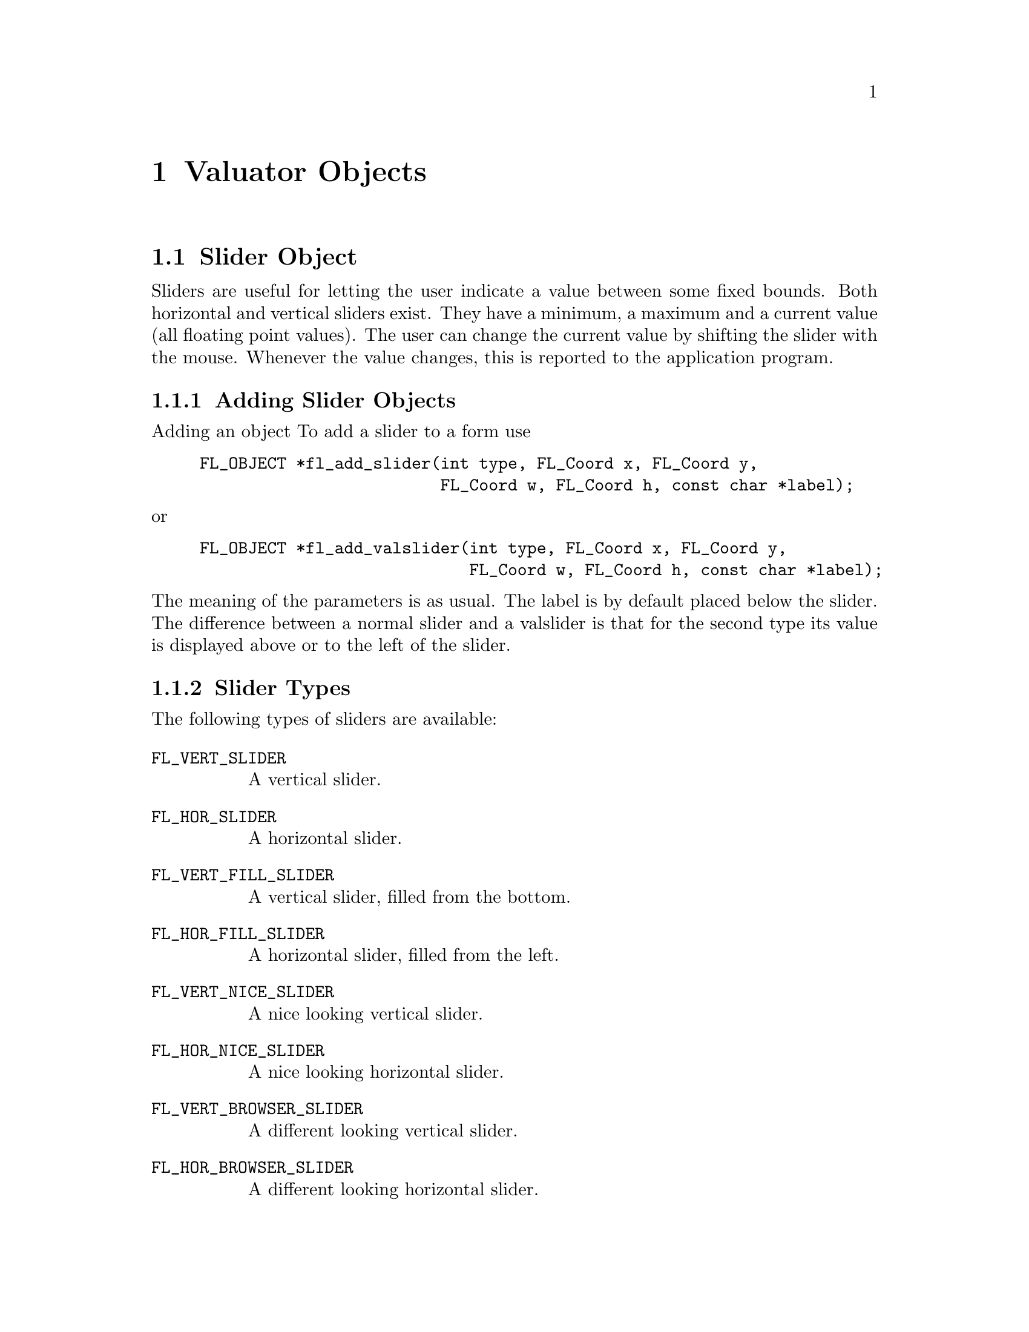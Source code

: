 @node Part III Valuator Objects
@chapter Valuator Objects

@ifnottex

@menu
* Slider Object:      Slider Object
* Scrollbar Object:   Scrollbar Object
* Dial Object:        Dial Object
* Positioner Object:  Positioner Object
* Counter Object:     Counter Object
* Thumbwheel Object:  Thumbwheel Object
@end menu

@end ifnottex


@node Slider Object
@section Slider Object

Sliders are useful for letting the user indicate a value between some
fixed bounds. Both horizontal and vertical sliders exist. They have a
minimum, a maximum and a current value (all floating point values).
The user can change the current value by shifting the slider with the
mouse. Whenever the value changes, this is reported to the application
program.

@ifnottex

@menu
* Adding Slider Objects:   Adding Slider Objects
* Slider Types:            Slider Types
* Slider Interaction:      Slider Interaction
* Other Slider Routines:   Other Slider Routines
* Slider Attributes:       Slider Attributes
* Remarks:                 Slider Remarks
@end menu

@end ifnottex


@node Adding Slider Objects
@subsection Adding Slider Objects

Adding an object To add a slider to a form use
@findex fl_add_slider()
@example
FL_OBJECT *fl_add_slider(int type, FL_Coord x, FL_Coord y,
                         FL_Coord w, FL_Coord h, const char *label);
@end example
@noindent
or
@findex fl_add_valslider()
@example
FL_OBJECT *fl_add_valslider(int type, FL_Coord x, FL_Coord y,
                            FL_Coord w, FL_Coord h, const char *label);
@end example
@noindent
The meaning of the parameters is as usual. The label is by default
placed below the slider. The difference between a normal slider and a
valslider is that for the second type its value is displayed above or
to the left of the slider.


@node Slider Types
@subsection Slider Types

The following types of sliders are available:
@table @code
@tindex @code{FL_VERT_SLIDER}
@item FL_VERT_SLIDER
A vertical slider.
@tindex @code{FL_HOR_SLIDER}
@item FL_HOR_SLIDER
A horizontal slider.
@tindex @code{FL_VERT_FILL_SLIDER}
@item FL_VERT_FILL_SLIDER
A vertical slider, filled from the bottom.
@tindex @code{FL_HOR_FILL_SLIDER}
@item FL_HOR_FILL_SLIDER
A horizontal slider, filled from the left.
@tindex @code{FL_VERT_NICE_SLIDER}
@item FL_VERT_NICE_SLIDER
A nice looking vertical slider.
@tindex @code{FL_HOR_NICE_SLIDER}
@item FL_HOR_NICE_SLIDER
A nice looking horizontal slider.
@tindex @code{FL_VERT_BROWSER_SLIDER}
@item FL_VERT_BROWSER_SLIDER
A different looking vertical slider.
@tindex @code{FL_HOR_BROWSER_SLIDER}
@item FL_HOR_BROWSER_SLIDER
A different looking horizontal slider.
@end table


@node Slider Interaction
@subsection Slider Interaction

Whenever the user changes the value of the slider using the mouse, the
slider is returned (or the associated callback function is called) by
the interaction routines. The slider position is changed by moving the
mouse inside the slider area. For fine control, hold down the left or
right @code{<Shift>} key while moving the slider. Depending on the
object size (pixels) and the slider value range, dragging the sliding
bar might not always get the value you want, even with the
@code{<Shift>} fine control, if the range is larger than the number of
pixels (for example, if you use 100 pixels to represent 150 values, no
matter how you control the motion, you will not get all the values).
In these situations, you should use the right or middle mouse button
with appropriate increments (see @code{fl_set_slider_increment()}
below). The interaction with increment is that it updates the value
first (as opposed to reading off the pixel position) then maps the
value back into pixel position, thus all values of multiples of the
increments are obtainable.

In some applications you might not want the slider to be returned all
the time. To change the default, call the following routine:
@findex fl_set_slider_return()
@example
void fl_set_slider_return(FL_OBJECT *obj, int when)
@end example
@noindent
where the parameter @code{when} can be one of the four values:
@table @code
@tindex @code{FL_RETURN_END_CHANGED}
@item FL_RETURN_END_CHANGED
Return at end (mouse release) if value is changed (since last return).
@tindex @code{FL_RETURN_CHANGED}
@item FL_RETURN_CHANGED
Return whenever the slider value is changed.
@tindex @code{FL_RETURN_END}
@item FL_RETURN_END
Return at end (mouse release) regardless if the value is changed or
not.
@tindex @code{FL_RETURN_ALWAYS}
@item FL_RETURN_ALWAYS
return all the time. Usually not very useful.
@end table

See the demo program @file{objreturn.c} for an example use of this.


@node Other Slider Routines
@subsection Other Slider Routines

To change the value and bounds of a slider use the following routines
@findex fl_set_slider_value()
@findex fl_set_slider_bounds()
@example
void fl_set_slider_value(FL_OBJECT *obj, double val);
void fl_set_slider_bounds(FL_OBJECT *obj, double min, double max);
@end example
@noindent
By default, the minimum value for a slider is 0.0, the maximum is 1.0
and the value is 0.5. For vertical sliders the slider position for the
minimum value is at the left, for horizontal sliders at the top of the
slider. By setting @code{nin} to a larger value than @code{max} in a
call of @code{fl_set_slider_bounds()} this can be reversed.

If in a call of @code{fl_set_slider_bounds()} the actual value of a
slider isn't within the range of the new bounds, it's value gets
adjusted to the nearest limit. When the requested new slider value in
a call of @code{fl_set_slider_value()} is outside the range of bounds
it gets adjusted to the nearest boundary value.

To obtain the current value or bounds of a slider use
@findex fl_get_slider_value()
@example
double fl_get_slider_value(FL_OBJECT *obj);
void fl_get_slider_bounds(FL_OBJECT *obj, double *min, double *max);
@end example

In a number of situations you may like slider values to be rounded to
some values, e.g. to integer values. To this end use the routine
@findex fl_set_slider_step()
@example
void fl_set_slider_step(FL_OBJECT *obj, double step);
@end example
@noindent
After this call slider values will be rounded to multiples of @code{step}.
Use the value 0.0 for @code{step} to switch off rounding.

By default, if the mouse is pressed below or above the the sliding
bar, the sliding bar jumps to the location where the mouse got pressed.
You can, however, use the following routine to change this default so
the jumps are made is discrete increments:
@findex fl_set_slider_increment()
@example
void fl_set_slider_increment(FL_OBJECT *obj, double lj, double rj);
@end example
@noindent
where @code{lj} indicates how much to jump if the left mouse button is
pressed and @code{rj} indicates how much to increment if right/middle
mouse buttons pressed. This routine can be used if finer control of
the slider value is needed or to assign different meanings to different
mouse buttons. For example, for the slider in the browser class, the
left mouse jump is made to be one page and right jump is made to be
one line.

To obtain the current increment, use the following routine
@findex fl_get_slider_increment()
@example
void fl_get_slider_increment(FL_OBJECT *obj, double *lj, double *rj);
@end example


@node Slider Attributes
@subsection Slider Attributes

Never use @code{FL_NO_BOX} as the boxtype for a slider. For
@code{FL_VERT_NICE_SLIDER}s and @code{FL_HOR_NICE_SLIDER}s it's best
to use a @code{FL_FLAT_BOX} in the color of the background to get the
nicest effect.

The first color argument (@code{col1}) to @code{fl_set_object_color()}
controls the color of the background of the slider, the second
(@code{col2}) the color of the slider itself.

You can control the size of the slider inside the box using the routine
@findex fl_set_slider_size()
@example
void fl_set_slider_size(FL_OBJECT *obj, double size);
@end example
@noindent
@code{size} should be a floating point value between 0.0 and 1.0. The
default is
@tindex @code{FL_SLIDER_WIDTH}
@code{FL_SLIDER_WIDTH}, which is 0.1 for regular sliders and 0.15 for
browser sliders. With a value for @code{size} of 1.0, the slider
covers the box completely and can no longer be moved. This function
does nothing if applied to sliders of type @code{NICE_SLIDER} and
@code{FILL_SLIDER}.

The routine
@findex fl_set_slider_precision()
@example
void fl_set_slider_precision(FL_OBJECT *obj, int prec);
@end example
@noindent
sets the precision with which the value of the slider is shown. This
only applies to sliders showing their value, i.e.@: valsliders.

By default, the value shown by a valslider is the slider value in
floating point format. You can override the default by registering a
filter function using the following routine
@findex fl_set_slider_filter()
@example
void fl_set_slider_filter(FL_OBJECT *obj,
                          const char *(*filter)(FL_OBJECT *,
                                                double value,
                                                int prec));
@end example
@noindent
where @code{value} and @code{prec} are the slider value and precision
respectively. The filter function @code{filter} should return a string
that is to be shown. The default filter is equivalent to the following
@example
const char *filter(FL_OBJECT *obj, double value, int prec) @{
    static char buf[32];

     sprintf(buf, "%.*f", prec, value);
     return buf;
@}
@end example

@node Slider Remarks
@subsection Remarks

See the demo program @file{demo05.c} for an example of the use of
sliders. See demo programs @file{sldsize.c} and @file{sliderall.c}
for the effect of setting slider sizes and the different types of
sliders.


@node Scrollbar Object
@section Scrollbar Object

Scrollbars are similar to sliders (as a matter of fact, scrollbars are
made with sliders and scrollbuttons), and useful in letting the user
indicate a value between some fixed bounds. Both horizontal and
vertical scrollbars exist. They have a minimum, maximum and current
value (all floating point values). The user can change this value by
dragging the sliding bar with the mouse or press the scroll buttons.
Whenever the value changes, it is reported to the application program
via the callback function.

@ifnottex

@menu
* Adding Scrollbar Objects:   Adding Scrollbar Objects
* Scrollbar Types:            Scrollbar Types
* Scrollbar Interaction:      Scrollbar Interaction
* Other Scrollbar Routines:   Other Scrollbar Routines
* Scrollbar Attributes:       Scrollbar Attributes
* Remarks:                    Scrollbar Remarks
@end menu

@end ifnottex


@node Adding Scrollbar Objects
@subsection Adding Scrollbar Objects

To add a scrollbar to a form use
@findex fl_add_scrollbar()
@example
FL_OBJECT *fl_add_scrollbar(int type, FL_Coord x, FL_Coord y,
                            FL_Coord w, FL_Coord h, const char *label);
@end example
@noindent
The meaning of the parameters is as usual. The label is by default
placed below the scrollbar.


@node Scrollbar Types
@subsection Scrollbar Types

The following types of scrollbar are available:
@table @code
@tindex @code{FL_VERT_SCROLLBAR}
@item FL_VERT_SCROLLBAR
A vertical scrollbar.
@tindex @code{FL_HOR_SCROLLBAR}
@item FL_HOR_SCROLLBAR
A horizontal scrollbar.
@tindex @code{FL_VERT_THIN_SCROLLBAR}
@item FL_VERT_THIN_SCROLLBAR
A different looking vertical scrollbar.
@tindex @code{FL_HOR_THIN_SCROLLBAR}
@item FL_HOR_THIN_SCROLLBAR
A different looking horizontal scrollbar.
@tindex @code{FL_VERT_NICE_SCROLLBAR}
@item FL_VERT_NICE_SCROLLBAR
A vertical scrollbar using @code{FL_NICE_SLIDER}.
@tindex @code{FL_HOR_NICE_SCROLLBAR}
@item FL_HOR_NICE_SCROLLBAR
A horizontal scrollbar using @code{FL_NICE_SLIDER}.
@tindex @code{FL_VERT_PLAIN_SCROLLBAR}
@item FL_VERT_PLAIN_SCROLLBAR
Similar to @code{FL_THIN_SCROLLBAR}.
@tindex @code{FL_HOR_PLAIN_SCROLLBAR}
@item FL_HOR_PLAIN_SCROLLBAR
Similar to @code{FL_THIN_SCROLLBAR}.
@end table


@node Scrollbar Interaction
@subsection Scrollbar Interaction

Whenever the user changes the value of the scrollbar using the mouse,
the scrollbar's callback is called. The scrollbar position is changed
by moving the mouse inside the scrollbar area. For fine control, hold
down the left or right @code{<Shift>} key while moving the slider.

In some applications you might not want the scrollbar to be returned
all the time. To change the default, call the following routine:
@findex fl_set_scrollbar_return()
@example
void fl_set_scrollbar_return(FL_OBJECT *obj, int when);
@end example
@noindent
where the parameter @code{when} can be one of the following four
values:
@table @code
@tindex @code{FL_RETURN_END_CHANGED}
@item FL_RETURN_END_CHANGED
Return at end (mouse release) if value is changed (since last return).
@tindex @code{FL_RETURN_CHANGED}
@item FL_RETURN_CHANGED
Return whenever the scrollbar value is changed.
@tindex @code{FL_RETURN_END}
@item FL_RETURN_END
Return at end (mouse release) regardless if the value is changed or
not.
@tindex @code{FL_RETURN_ALWAYS}
@item FL_RETURN_ALWAYS
Return all the time. Usually not very useful.
@end table

See demo program @file{objreturn.c} for an example use of this.


@node Other Scrollbar Routines
@subsection Other Scrollbar Routines

To change the value and bounds of a scrollbar use the following
routines:
@findex fl_set_scrollbar_value()
@findex fl_set_scrollbar_bounds()
@example
void fl_set_scrollbar_value(FL_OBJECT *obj, double val);
void fl_set_scrollbar_bounds(FL_OBJECT *obj, double min, double max);
@end example
By default, the minimum value for a slider is 0.0, the maximum is 1.0
and the value is 0.5. For vertical sliders the slider position for the
minimum value is at the left, for horizontal sliders at the top of the
slider. By setting @code{nin} to a larger value than @code{max} in a
call of @code{fl_set_slider_bounds()} this can be reversed.

If in a call of @code{fl_set_scrollbar_bounds()} the actual value of a
scrollbar isn't within the range of the new bounds, it's value gets
adjusted to the nearest limit. When the requested new scrollbar value
in a call of @code{fl_set_scrollbar_value()} is outside the range of
bounds it gets adjusted to the nearest boundary value.


To obtain the current value and bounds of a scrollbar use
@findex fl_get_scrollbar_value()
@findex fl_get_scrollbar_bounds()
@example
double fl_get_scrollbar_value(FL_OBJECT *obj);
void fl_get_scrollbar_bounds(FL_OBJECT *obj, double *min, double *max);
@end example

In a number of situations you would like scrollbar values to be
rounded to some values, e.g. to integer values. To this end use the
routine
@findex fl_set_scrollbar_step()
@example
void fl_set_scrollbar_step(FL_OBJECT *obj, double step);
@end example
@noindent
After this call the scrollbar values will be rounded to multiples of
@code{step}. Use the value 0.0 for @code{step} to switch off rounding.
This should not be confused with the increment/decrement value when
the scroll buttons are pressed. Use
@code{fl_set_scrollbar_increment()} to change the increment value.

By default, if the mouse is pressed below or above the the sliding
bar, the bar jumps to the location where the mouse is pressed. You
can, however, use the following routine to change this default so the
jumps are made is discrete increments:
@findex fl_set_scrollbar_increment()
@example
void fl_set_scrollbar_increment(FL_OBJECT *obj, double lj, double rj);
@end example
@noindent
where @code{lj} indicates how much to increment if the left mouse
button is pressed and @code{rj} indicates how much to jump if the
right/middle mouse button pressed. For example, for the scrollbar in
the browser class, the left mouse jump is made to be one page and
right/middle mouse jump is made to be one line. The increment
(decrement) value when the scrollbuttons are pressed is set to the
value of the right jump.

To obtain the current increment settings, use the following routine
@findex fl_get_scrollbar_increment()
@example
void fl_get_scrollbar_increment(FL_OBJECT *obj, double *lj, double *sj);
@end example


@node Scrollbar Attributes
@subsection Scrollbar Attributes

Never use @code{FL_NO_BOX} as the boxtype for a scrollbar. For
@code{FL_VERT_NICE_SCROLLBAR}s and @code{FL_HOR_NICE_SCROLLBAR}s it's
best to use a @code{FL_FLAT_BOX} boxtype in the color of the
background to get the nicest effect.

The first color argument (@code{col1} to @code{fl_set_object_color()}
controls the color of the background of the scrollbar, the second
(@code{col2}) the color of the sliding bar itself.

You can control the size of the sliding bar inside the box using the
routine
@findex fl_set_scrollbar_size()
@example
void fl_set_scrollbar_size(FL_OBJECT *obj, double size);
@end example
@noindent
@code{size} should be a value between 0.0 and 1.0. The default is
@tindex @code{FL_SLIDER_WIDTH}
@code{FL_SLIDER_WIDTH}, which is 0.15 for all scrollbars With
@code{size} set to 1.0, the scrollbar covers the box completely and
can no longer be moved. This function does nothing if applied to
scrollbars of type @code{FL_NICE_SCROLLBAR}.


@node Scrollbar Remarks
@subsection Remarks

See the demo program @file{scrollbar.c} for an example of the use of
scrollbars.


@node Dial Object
@section Dial Object

Dial objects are dials that the user can put in a particular position
using the mouse. They have a minimum, maximum and current value (all
floating point values). The user can change this value by turning the
dial with the mouse. Whenever the value changes, this is reported to
the application program.

@ifnottex

@menu
* Adding Dial Objects:    Adding Dial Objects
* Dial Types:             Dial Types
* Dial Interaction:       Dial Interaction
* Other Dial Routines:    Other Dial Routines
* Dial Attributes:        Dial Attributes
* Remarks:                Dial Remarks
@end menu

@end ifnottex


@node Adding Dial Objects
@subsection Adding Dial Objects

To add a dial to a form use
@findex fl_add_dial()
@example
FL_OBJECT *fl_add_dial(int type, FL_Coord x, FL_Coord y,
                       FL_Coord w, FL_Coord h, const char *label);
@end example
@noindent
The meaning of the parameters is as usual. The label is by default
placed below the dial.

@node Dial Types
@subsection Dial Types

The following types of dials are available:
@table @code
@tindex @code{FL_NORMAL_DIAL}
@item FL_NORMAL_DIAL
A dial with a knob indicating the position.
@tindex @code{FL_LINE_DIAL}
@item FL_LINE_DIAL
A dial with a line indicating the position.
@tindex @code{FL_FILL_DIAL}
@item FL_FILL_DIAL
The area between initial and current is filled.
@end table


@node Dial Interaction
@subsection Dial Interaction

By default, the dial value is returned to the application when the
user releases the mouse. It is possible to change this behavior using
the following routine
@findex fl_set_dial_return()
@example
void fl_set_dial_return(FL_OBJECT *obj, int when);
@end example
@noindent
where @code{when} can be one of the following
@table @code
@tindex @code{FL_RETURN_END_CHANGED}
@item FL_RETURN_END_CHANGED
Return at end (mouse release) and only if the dial value is changed.
This is the default setting.
@tindex @code{FL_RETURN_CHANGED}
@item FL_RETURN_CHANGED
Return whenever the dial value is changed.
@tindex @code{FL_RETURN_END}
@item FL_RETURN_END
Return at the end regardless if the dial value is changed or not.
@end table


@node Other Dial Routines
@subsection Other Dial Routines

To change the value of the dial and its bounds use
@findex fl_set_dial_value()
@findex fl_set_dial_bounds()
@example
void fl_set_dial_value(FL_OBJECT *obj, double val);
void fl_set_dial_bounds(FL_OBJECT *obj, double min, double max);
@end example
@noindent
By default, the minimum value is 0.0, the maximum is 1.0 and the value
is 0.5.

To obtain the current values of the dial and its bounds use
@findex fl_get_dial_value()
@findex fl_get_dial_bounds()
@example
double fl_get_dial_value(FL_OBJECT *obj);
void fl_get_dial_bounds(FL_OBJECT *obj, double *min, double *max);
@end example

Sometimes, it might be desirable to limit the angular range a dial can
take or choose an angle other than 0 to represent the minimum value.
For this purpose, use the following routine
@findex fl_set_dial_angles()
@example
void fl_set_dial_angles(FL_OBJECT *obj, double thetai, double thetaf)
@end example
@noindent
where @code{thetai} maps to the minimum value of the dial and
@code{thetaf} to its maximum value. The angles are relative to the
origin of the dial, which is by default at 6 o'clock and rotates
clock-wise. By default, the minimum angle is 0 and the maximum angle
is 360.

By default, crossing from 359.9 to 0 or from 0 to 359.9 is not
allowed. To allowing crossing over, use the following routine
@findex fl_set_dial_crossover()
@example
void fl_set_dial_crossover(FL_OBJECT *obj, int yes_no);
@end example
@noindent
where a true value for @code{yes_no} indicates that cross-over is
allowed.

In a number of situations you might want dial values to be rounded to
some values, e.g. to integer values. To this end use the routine
@findex fl_set_dial_step()
@example
void fl_set_dial_step(FL_OBJECT *obj, double step);
@end example
@noindent
After this call dial values will be rounded to multiples of
@code{step}. Use a value of 0.0 for @code{step} to switch off
rounding.

By default, clock-wise rotation increases the dial value. To change,
use the following routine
@findex fl_set_dial_direction()
@example
void fl_set_dial_direction(FL_OBJECT *obj, int dir);
@end example
@noindent
where @code{dir} can be either
@tindex @code{FL_DIAL_CCW}
@code{FL_DIAL_CCW} or
@tindex @code{FL_DIAL_CW}
@code{FL_DIAL_CW}.


@node Dial Attributes
@subsection Dial Attributes

You can use any boxtype you like, but the final dial face always
appears to be circular although certain correlation between the
requested boxtype and actual boxtype exists (for example,
@code{FL_FRAME_BOX} is translated into a circular frame box.)

The first color argument (@code{col1} to @code{fl_set_object_color()}
controls the color of the background of the dial, the second
@code{col2}) the color of the knob or the line or the fill color.


@node Dial Remarks
@subsection Remarks

The resolution of a dial is about 0.2 degrees, i.e., there are only
about 2000 steps per 360 degrees and, depending on the size of the
dial, it is typically less.

The dial is always drawn with a circular box. If you specify a
@code{FL_UP_BOX}, a @code{FL_OVAL3D_UPBOX} will be used.

See the demo programs @file{ldial.c}, @file{ndial.c} and
@file{fdial.c} for examples of the use of dials.


@node Positioner Object
@section Positioner Object

A positioner is an object in which the user can indicate a position
with an x- and a y-coordinate. It displays a box with a cross-hair
cursor in it. Clicking the mouse inside the box changes the position
of the cross-hair cursor and, hence, the x- and y-values.

@ifnottex

@menu
* Adding Positioner Objects:   Adding Positioner Objects
* Positioner Types:            Positioner Types
* Positioner Interaction:      Positioner Interaction
* Other Positioner Routines:   Other Positioner Routines
* Positioner Attributes:       Positioner Attributes
* Remarks:                     Positioners Remarks
@end menu

@end ifnottex


@node Adding Positioner Objects
@subsection Adding Positioner Objects

A positioner can be added to a form using the call
@findex fl_add_positioner()
@example
FL_OBJECT *fl_add_positioner(int type, FL_Coord x, FL_Coord y,
                             FL_Coord w, FL_Coord h, const char *label);
@end example
@noindent
The meaning of the parameters is as usual. The label is placed below
the box by default.


@node Positioner Types
@subsection Positioner Types

The following types of positioner exist:
@table @code
@tindex @code{FL_NORMAL_POSITIONER}
@item FL_NORMAL_POSITIONER
Cross-hair inside a box.
@tindex @code{FL_OVERLAY_POSITIONER}
@item FL_OVERLAY_POSITIONER
Cross-hair inside a transparent box (i.e.@{ drawn in in XOR mode).
@end table


@node Positioner Interaction
@subsection Positioner Interaction

The user changes the setting of the positioner using the mouse inside
the box. Whenever the values change, the object is returned by the
interaction routines.

In some applications you may only want the positioner to be returned
to the application program when the user releases the mouse, i.e., not
all the time. To achieve this call the routine
@findex fl_set_positioner_return()
@example
void fl_set_positioner_return(FL_OBJECT *obj, int always);
@end example
@noindent
Set @code{always} to 0 to achieve this goal.


@node Other Positioner Routines
@subsection Other Positioner Routines

To set the value of the positioner and the boundary values use the
routines:
@findex fl_set_positioner_xvalue()
@findex fl_set_positioner_xbounds()
@findex fl_set_positioner_yvalue()
@findex fl_set_positioner_ybounds()
@example
void fl_set_positioner_xvalue(FL_OBJECT *obj, double val);
void fl_set_positioner_xbounds(FL_OBJECT *obj, double min, double max);
void fl_set_positioner_yvalue(FL_OBJECT *obj, double val);
void fl_set_positioner_ybounds(FL_OBJECT *obj, double min, double max);
@end example
@noindent
By default the minimum values are 0.0, the maximum values are 1.0 and
the actual values are 0.5. For boundaries in x-direction @code{min}
and @code{max} should be taken to mean the left- and right-most
position, respectively, and for the y-boundaries @code{min} and @code{max}
should be taken to mean the value at the bottom and value at the top
of the positioner.

To obtain the current values of the positioner and the bounds use
@findex fl_get_positioner_xvalue()
@findex fl_get_positioner_xbounds()
@findex fl_get_positioner_yvalue()
@findex fl_get_positioner_ybounds()
@example
double fl_get_positioner_xvalue(FL_OBJECT *obj);
void fl_get_positioner_xbounds(FL_OBJECT *obj,
                               double *min, double *max);
double fl_get_positioner_yvalue(FL_OBJECT *obj);
void fl_get_positioner_ybounds(FL_OBJECT *obj,
                               double *min, double *max);
@end example
@noindent

In a number of situations you might like positioner values to be
rounded to some values, e.g. to integer values. To this end use the
routines
@findex fl_set_positioner_xstep()
@findex fl_set_positioner_ystep()
@example
void fl_set_positioner_xstep(FL_OBJECT *obj, double step);
void fl_set_positioner_ystep(FL_OBJECT *obj, double step);
@end example
@noindent
After these calls positioner values will be rounded to multiples of
@code{step}. Use a value of 0.0 for @code{step} to switch off rounding.

Sometimes, it makes more sense for a positioner to have an icon/pixmap
as the background that represents a minified version of the area where
the positioner's values apply. Type @code{FL_OVERLAY_POSITIONER} is
specifically designed for this by drawing the moving cross-hair in XOR
mode as not to erase the background. A typical creation procedure
might look something like the following
@example
obj = fl_add_pixmap(FL_NORMAL_PIXMAP, x, y, w, h, label);
fl_set_pixmap_file(obj, iconfile);
pos = fl_add_positioner(FL_OVERLAY_POSITIONER, x, y, w, h, label);
@end example
@noindent
Of course, you can overlay this type of positioner on objects other
than a pixmap. See the demo program @file{positionerXOR.c} for an
example.


@node Positioner Attributes
@subsection Positioner Attributes

Never use @code{FL_NO_BOX} as the boxtype for a positioner. 

The first color argument (@code{col1}) t @code{fl_set_object_color()}
controls the color of the box, the second (@code{col2}) the color of
the cross-hair.


@node Positioners Remarks
@subsection Remarks

A demo can be found in @file{positioner.c}.


@node Counter Object
@section Counter Object

A counter provides a different mechanism for the user to indicate a
value. In consists of a box displaying a value and two or four
buttons, two at the left and two at the right side. The user can press
these buttons to change the value. If the counter has four buttons,
the left-most and right-most button make the value change in large
steps, the other buttons make it change in small steps. As long as the
user keeps the mouse pressed, the value changes.


@ifnottex

@menu
* Adding Counter Objects:   Adding Counter Objects
* Counter Types:            Counter Types
* Counter Interaction:      Counter Interaction
* Other Counter Routines:   Other Counter Routines
* Counter Attributes:       Counter Attributes
* Remarks:                  Counter Remarks
@end menu

@end ifnottex


@node Adding Counter Objects
@subsection Adding Counter Objects

To add a counter to a form use
@findex fl_add_counter()
@example
FL_OBJECT *fl_add_counter(int type, FL_Coord x, FL_Coord y,
                          FL_Coord w, FL_Coord h, const char *label)
@end example
@noindent
The meaning of the parameters is as usual. The label is by default
placed below the counter.

@node Counter Types
@subsection Counter Types

The following types of counters are available:
@table @code
@tindex @code{FL_NORMAL_COUNTER}
@item FL_NORMAL_COUNTER
A counter with two buttons on each side.
@tindex @code{FL_SIMPLE_COUNTER}
@item FL_SIMPLE_COUNTER
A counter with one button on each side.
@end table

@node Counter Interaction
@subsection Counter Interaction

The user changes the value of the counter by keeping his mouse pressed
on one of the buttons. Whenever he releases the mouse the counter is
returned to the application program.

In some applications you might want the counter to be returned to the
application program whenever the value changes. To this end, the
following routine is available
@findex fl_set_counter_return()
@example
void fl_set_counter_return(FL_OBJECT *obj, int when);
@end example
@noindent
where @code{when} can be either @code{FL_RETURN_END_CHANGED} (the
default) or @code{FL_RETURN_CHANGED}.


@node Other Counter Routines
@subsection Other Counter Routines

To change the value of the counter, it's bounds and stp size use the
routines
@findex fl_set_counter_value()
@findex fl_set_counter_bounds()
@findex fl_set_counter_step()
@example
void fl_set_counter_value(FL_OBJECT *obj, double val);
void fl_set_counter_bounds(FL_OBJECT *obj, double min, double max);
void fl_set_counter_step(FL_OBJECT *obj, double small, double large);
@end example
@noindent
The first routine sets the value (default is 0) of the counter, the
second routine sets the minimum and maximum values that the counter
will take (default are -1000000 and 1000000, respectively) and the
third routine sets the sizes of the small and large steps (defaults to 0.1
and 1). (For simple counters only the small step is used.)

For conflicting settings, bounds take precedence over value, i.e., if
setting a value that is outside of the current bounds, it is clamped.
Also changing the bounds in a way that the current counter value isn't
within the new bounds range anymore will result in its value being
adjusted to the nearest of the new limits.

To obtain the current value of the counter use
@findex fl_get_counter_value()
@example
double fl_get_counter_value(FL_OBJECT *obj);
@end example

To obtain the current bounds and steps, use the following functions
@findex fl_get_counter_bounds()
@findex fl_get_counter_step()
@example 
void fl_get_counter_bounds(FL_OBJECT *obj, double *min, double *max);
void fl_get_counter_step(FL_OBJECT *obj, double *small, double *large);
@end example

To set the precision (number of digits after the dot) with which the
counter value is displayed use the routine
@findex fl_set_counter_precision()
@example
void fl_set_counter_precision(FL_OBJECT *obj, int prec);
@end example

To determine the current value of the precision use
@findex fl_get_counter_precision()
@example
int fl_get_counter_precision(FL_OBJECT *obj);
@end example

By default, the value shown is the counter value in floating point
format. You can override the default by registering a filter function
using the following routine
@findex fl_set_counter_filter()
@example
void fl_set_counter_filter(FL_OBJECT *obj,
                           const char *(*filter)(FL_OBJECT *,
                                                 double value,
                                                 int prec));
@end example
@noindent
where @code{value} and @code{prec} are the counter value and precision
respectively. The filter function @code{filter} should return a string
that is to be shown. Note that the default filter is equivalent to the
following
@example
const char *filter(FL_OBJECT *obj, double value, int prec) @{
    static char buf[32];

     sprintf(buf, "%.*f",prec,value);
     return buf;
@}
@end example

By default the counter value changes first slowly and the rate of
change then accelerates until a final speed is reached. The default delay
between the value changing is @w{600 ms} at the start and the final
delay is @w{50 ms}. You can change the initial delay by a call of
the function
@findex fl_set_counter_repeat()
@example
void fl_set_counter_repeat(FL_OBJECT *obj, int millisec);
@end example
@noindent
and the final delay by using
@findex fl_set_counter_min_repeat()
@example
void fl_set_counter_min_repeat(FL_OBJECT *obj, int millisec);
@end example
@noindent
where in both cases the argument @code{millisec} is the delay in
milli-seconds. The current settings for the initial and final delay
can be obtained by calling the functions
@findex fl_get_counter_repeat()
@findex fl_get_counter_min_repeat()
@example
int fl_get_counter_repeat(FL_OBJECT *obj);
int fl_get_counter_min_repeat(FL_OBJECT *obj);
@end example

Until version 1.0.91 of the library the delay between changes of a
counter was constant (with a default value of @w{100 ms}). To obtain
this traditional behaviour simple set the initial and final delay to
the same value.

As a third alternative you can also request that only the first change
of the counter has a different delay from all the following ones. To
achieve this call
@findex fl_set_counter_speedjump()
@example
void fl_set_counter_speedjump(FL_OBJECT *obj, int yes_no);
@end example
@noindent
with a true value for @code{yes_no}. The delay for the first change of
the counter value will then be the one set by
@code{fl_set_counter_repeat()} and the following delays last as long
as set by @code{fl_set_counter_min_repeat()}.

To determine the setting for "speedjumping" call
@findex fl_get_counter_speedjump()
@example
int fl_get_counter_speedjump(FL_OBJECT *obj);
@end example


@node Counter Attributes
@subsection Counter Attributes

Never use @code{FL_NO_BOX} as the boxtype for a counter.

The first color argument (@code{col1}) t @code{fl_set_object_color()}
controls the color of the background of the counter, the second
(@code{col2}) sets the color of the arrow buttons of the counter.


@node Counter Remarks
@subsection Remarks

See demo program @file{counter.c} for an example of the use of
counters.


@node Thumbwheel Object
@section Thumbwheel Object

Thumbwheel is another valuator that can be useful for letting the user
indicate a value between some fixed bounds. Both horizontal and
vertical thumbwheels exist. They have a minimum, a maximum and a
current value (all floating point values). The user can change the
current value by rolling the wheel.

@ifnottex

@menu
* Adding Thumbwheel Objects:   Adding Thumbwheel Objects
* Thumbwheel Types:            Thumbwheel Types
* Thumbwheel Interaction:      Thumbwheel Interaction
* Other Thumbwheel Routines:   Other Thumbwheel Routines
* Thumbwheel Attributes:       Thumbwheel Attributes
* Remarks:                     Thumbwheel Remarks
@end menu

@end ifnottex


@node Adding Thumbwheel Objects
@subsection Adding Thumbwheel Objects

Adding an object To add a thumbwheel to a form use
@findex fl_add_thumbwheel()
@example
FL_OBJECT *fl_add_thumbwheel(int type, FL_Coord x, FL_Coord y,
                             FL_Coord w, FL_Coord h, const char *label);
@end example
@noindent
The meaning of the parameters is as usual. The label is by default
placed below the thumbwheel.


@node Thumbwheel Types
@subsection Thumbwheel Types

The following types of thumbwheels are available:
@table @code
@tindex @code{FL_VERT_THUMBWHEEL}
@item FL_VERT_THUMBWHEEL
A vertical thumbwheel.
@tindex @code{FL_HOR_THUMBWHEEL}
@item FL_HOR_THUMBWHEEL
A horizontal thumbwheel.
@end table


@node Thumbwheel Interaction
@subsection Thumbwheel Interaction

Whenever the user changes the value of the thumbwheel using the mouse
or keyboard, the thumbwheel is returned (or the callback called) by
the interaction routines. You change the value of a thumbwheel by
dragging the mouse inside the wheel area or, for vertical thubwheels
also by using the scroll wheel of the mouse. Each pixel of movement
changes the value of the thumbwheel by 0.005, which you can change
using the @code{fl_set_thumbwheel_step()} function.

The keyboard can be used to change the value of a thumbwheel.
Specifically, the @code{<Up>} and @code{<Down>} cursor keys can be
used to increment or decrement the value of a vertical thumbwheel and
the @code{<Right>} and @code{<Left>} cursor keys can be used to
increment or decrement the value of horizontal thumbwheel. Each
pressing of the cursor key changes the thumbwheel value by the current
step value. The @code{<Home>} key can be used to set the thumbwheel to
a known value, which is the average of the minimum and the maximum
value of the thumbwheel.

In some applications you might not want the thumbwheel to be returned
all the time. To change the default, call the following routine:
@findex fl_set_thumbwheel_return()
@example
void fl_set_thumbwheel_return(FL_OBJECT *obj, int when);
@end example
where the parameter @code{when} can be one of the four values
@table @code
@tindex @code{FL_RETURN_END_CHANGED}
@item FL_RETURN_END_CHANGED
Return at end (mouse release) if value is changed since last return.
@tindex @code{FL_RETURN_CHANGED}
@item FL_RETURN_CHANGED
Return whenever the thumbwheel value is changed.
@tindex @code{FL_RETURN_END}
@item FL_RETURN_END
Return at end (mouse release) regardless if the value is changed or
not.
@tindex @code{FL_RETURN_ALWAYS}
@item FL_RETURN_ALWAYS
Return whenever there is mouse event. usualy not very useful.
@end table

See demo program @file{thumbwheel.c} for an example use of this.


@node Other Thumbwheel Routines
@subsection Other Thumbwheel Routines

To change the value and bounds of a thumbwheel use the following routines
@findex fl_set_thumbwheel_value()
@findex fl_set_thumbwheel_bounds()
@example
double fl_set_thumbwheel_value(FL_OBJECT *obj, double val);
void fl_set_thumbwheel_bounds(FL_OBJECT *obj, double min, double max);
@end example
@noindent
By default, the minimum value is 0.0, the maximum is 1.0 and the value
is 0.5.

To obtain the current value or bounds of a thumbwheel use
@findex fl_get_thumbwheel_value()
@findex fl_get_thumbwheel_bounds()
@example
double fl_get_thumbwheel_value(FL_OBJECT *obj);
void fl_get_thumbwheel_bounds(FL_OBJECT *obj, double *min, double *max);
@end example

By default, the bounds are "hard", i.e., once you reach the minimum or
maximum, the wheel would not turn further in this direction. However,
if desired, you can make the bounds to turn over such that it crosses
over from the minimum to the maximum value and vice versa. To this
end, the following routine is available
@findex fl_set_thumbwheel_crossover()
@example
int fl_set_thumbwheel_crossover(FL_OBJECT *obj, int yes_no);
@end example

In a number of situations you might like thumbwheel values to be
rounded to some values, e.g. to integer values. To this end use the
routine
@findex fl_set_thumbwheel_step()
@example
void fl_set_thumbwheel_step(FL_OBJECT *obj, double step);
@end example
@noindent
After this call thumbwheel values will be rounded to multiples of
@code{step}. Use a value 0.0 for @code{step} to switch off rounding.


@node Thumbwheel Attributes
@subsection Thumbwheel Attributes

Setting colors via @code{fl_set_object_color()} has no effect on thmbwheels.


@node Thumbwheel Remarks
@subsection Remarks

See the demo program @file{thumbwheel.c} for an example of the use of
thumbwheels.
